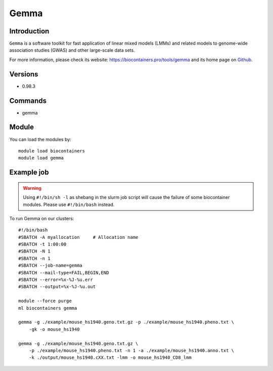 .. _backbone-label:

Gemma
==============================

Introduction
~~~~~~~~
``Gemma`` is a software toolkit for fast application of linear mixed models (LMMs) and related models to genome-wide association studies (GWAS) and other large-scale data sets. 

| For more information, please check its website: https://biocontainers.pro/tools/gemma and its home page on `Github`_.

Versions
~~~~~~~~
- 0.98.3

Commands
~~~~~~~
- gemma

Module
~~~~~~~~
You can load the modules by::
    
    module load biocontainers
    module load gemma

Example job
~~~~~
.. warning::
    Using ``#!/bin/sh -l`` as shebang in the slurm job script will cause the failure of some biocontainer modules. Please use ``#!/bin/bash`` instead.

To run Gemma on our clusters::

    #!/bin/bash
    #SBATCH -A myallocation     # Allocation name 
    #SBATCH -t 1:00:00
    #SBATCH -N 1
    #SBATCH -n 1
    #SBATCH --job-name=gemma
    #SBATCH --mail-type=FAIL,BEGIN,END
    #SBATCH --error=%x-%J-%u.err
    #SBATCH --output=%x-%J-%u.out

    module --force purge
    ml biocontainers gemma

    gemma -g ./example/mouse_hs1940.geno.txt.gz -p ./example/mouse_hs1940.pheno.txt \
        -gk -o mouse_hs1940

    gemma -g ./example/mouse_hs1940.geno.txt.gz \
        -p ./example/mouse_hs1940.pheno.txt -n 1 -a ./example/mouse_hs1940.anno.txt \
        -k ./output/mouse_hs1940.cXX.txt -lmm -o mouse_hs1940_CD8_lmm


.. _Github: https://github.com/genetics-statistics/GEMMA
